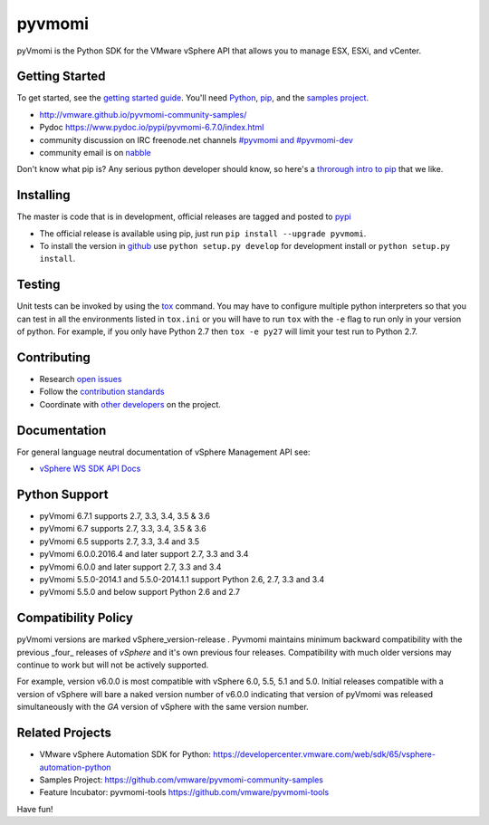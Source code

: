 pyvmomi
------------
.. image:: https://travis-ci.org/vmware/pyvmomi.svg?branch=v6.0.0.2016.4
    :target: https://travis-ci.org/vmware/pyvmomi
    :alt: Build Status

.. image:: https://img.shields.io/pypi/dm/pyvmomi.svg
    :target: https://pypi.python.org/pypi/pyvmomi/
    :alt: Downloads

pyVmomi is the Python SDK for the VMware vSphere API that allows you to manage 
ESX, ESXi, and vCenter.

Getting Started
================
To get started, see the `getting started guide <http://vmware.github.io/pyvmomi-community-samples/#getting-started>`_. You'll need `Python <https://www.python.org/downloads/>`_, `pip <https://pip.pypa.io/en/latest/installing.html#using-package-managers>`_, and the `samples project <https://github.com/vmware/pyvmomi-community-samples/tarball/master>`_.

* http://vmware.github.io/pyvmomi-community-samples/
* Pydoc https://www.pydoc.io/pypi/pyvmomi-6.7.0/index.html
* community discussion on IRC freenode.net channels `#pyvmomi and #pyvmomi-dev <http://webchat.freenode.net/?channels=#pyvmomi,#pyvmomi-dev>`_
* community email is on `nabble <http://pyvmomi.2338814.n4.nabble.com>`_

Don't know what pip is? Any serious python developer should know, so here's a `throrough intro to pip <http://www.dabapps.com/blog/introduction-to-pip-and-virtualenv-python/>`_ that we like.

Installing
==========
The master is code that is in development, official releases are tagged and 
posted to `pypi <https://pypi.python.org/pypi/pyvmomi/>`_

* The official release is available using pip, just run 
  ``pip install --upgrade pyvmomi``. 
* To install the version in `github <https://github.com/vmware/pyvmomi>`_ use 
  ``python setup.py develop`` for development install or 
  ``python setup.py install``. 

Testing
=======
Unit tests can be invoked by using the `tox <https://testrun.org/tox/>`_ command. You may have to
configure multiple python interpreters so that you can test in all the
environments listed in ``tox.ini`` or you will have to run ``tox`` with the
``-e`` flag to run only in your version of python. For example, if you only
have Python 2.7 then ``tox -e py27`` will limit your test run to Python 2.7.

Contributing
============
* Research `open issues <https://github.com/vmware/pyvmomi/issues?q=is%3Aopen+is%3Aissue>`_
* Follow the `contribution standards <https://github.com/vmware/pyvmomi/wiki/Contributions>`_
* Coordinate with `other developers <http://webchat.freenode.net/?channels=#pyvmomi,#pyvmomi-dev>`_ on the project.

Documentation
=============
For general language neutral documentation of vSphere Management API see: 

* `vSphere WS SDK API Docs <https://vdc-download.vmware.com/vmwb-repository/dcr-public/6b586ed2-655c-49d9-9029-bc416323cb22/fa0b429a-a695-4c11-b7d2-2cbc284049dc/doc/index.html>`_

Python Support
==============
* pyVmomi 6.7.1 supports 2.7, 3.3, 3.4, 3.5 & 3.6
* pyVmomi 6.7 supports 2.7, 3.3, 3.4, 3.5 & 3.6
* pyVmomi 6.5 supports 2.7, 3.3, 3.4 and 3.5
* pyVmomi 6.0.0.2016.4 and later support 2.7, 3.3 and 3.4
* pyVmomi 6.0.0 and later support 2.7, 3.3 and 3.4
* pyVmomi 5.5.0-2014.1 and 5.5.0-2014.1.1 support Python 2.6, 2.7, 3.3 and 3.4
* pyVmomi 5.5.0 and below support Python 2.6 and 2.7

Compatibility Policy
====================
pyVmomi versions are marked vSphere_version-release . Pyvmomi maintains minimum 
backward compatibility with the previous _four_ releases of *vSphere* and it's 
own previous four releases. Compatibility with much older versions may continue 
to work but will not be actively supported.

For example, version v6.0.0 is most compatible with vSphere 6.0, 5.5, 5.1 and
5.0. Initial releases compatible with a version of vSphere will bare a naked
version number of v6.0.0 indicating that version of pyVmomi was released
simultaneously with the *GA* version of vSphere with the same version number.

Related Projects
================
* VMware vSphere Automation SDK for Python: https://developercenter.vmware.com/web/sdk/65/vsphere-automation-python
* Samples Project: https://github.com/vmware/pyvmomi-community-samples
* Feature Incubator: pyvmomi-tools https://github.com/vmware/pyvmomi-tools

Have fun!
